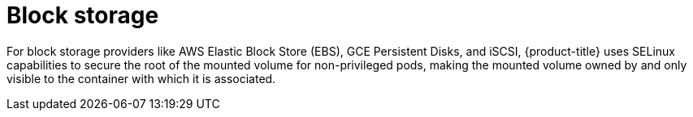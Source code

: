 // Module included in the following assemblies:
//
// * security/container_security/security-storage.adoc

[id="security-network-storage-block_{context}"]
= Block storage

For block storage providers like AWS Elastic Block Store (EBS), GCE Persistent
Disks, and iSCSI, {product-title} uses SELinux capabilities to secure the root
of the mounted volume for non-privileged pods, making the mounted volume owned
by and only visible to the container with which it is associated.
